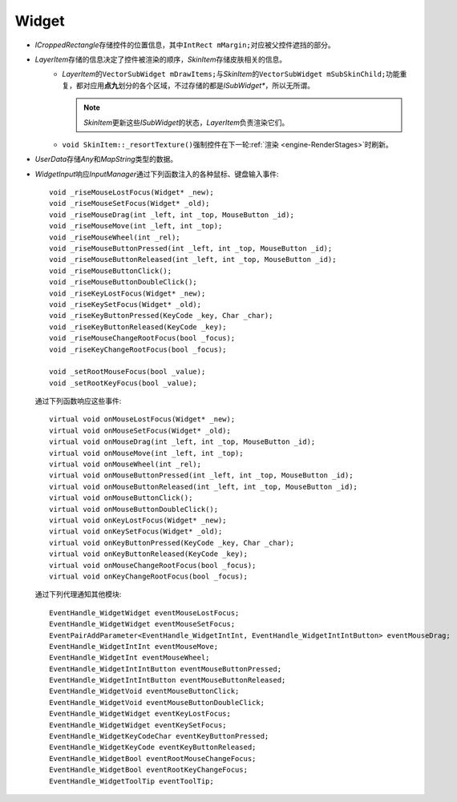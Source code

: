 Widget
======

.. image:: /images/ButterflyGraph-Widget.png

* *ICroppedRectangle*\ 存储控件的位置信息，其中\ ``IntRect mMargin;``\ 对应被父控件遮挡的部分。
* *LayerItem*\ 存储的信息决定了控件被渲染的顺序，\ *SkinItem*\ 存储皮肤相关的信息。
    * *LayerItem*\ 的\ ``VectorSubWidget mDrawItems;``\ 与\ *SkinItem*\ 的\ ``VectorSubWidget mSubSkinChild;``\ 
      功能重复，都对应用\ **点九**\ 划分的各个区域，不过存储的都是\ *ISubWidget\**\ ，所以无所谓。

      .. note::  *SkinItem*\ 更新这些\ *ISubWidget*\ 的状态，\ *LayerItem*\ 负责渲染它们。

    * ``void SkinItem::_resortTexture()``\ 强制控件在下一轮\ :ref:`渲染 <engine-RenderStages>`\ 时刷新。

* *UserData*\ 存储\ *Any*\ 和\ *MapString*\ 类型的数据。
* *WidgetInput*\ 响应\ *InputManager*\ 通过下列函数注入的各种鼠标、键盘输入事件::

		void _riseMouseLostFocus(Widget* _new);
		void _riseMouseSetFocus(Widget* _old);
		void _riseMouseDrag(int _left, int _top, MouseButton _id);
		void _riseMouseMove(int _left, int _top);
		void _riseMouseWheel(int _rel);
		void _riseMouseButtonPressed(int _left, int _top, MouseButton _id);
		void _riseMouseButtonReleased(int _left, int _top, MouseButton _id);
		void _riseMouseButtonClick();
		void _riseMouseButtonDoubleClick();
		void _riseKeyLostFocus(Widget* _new);
		void _riseKeySetFocus(Widget* _old);
		void _riseKeyButtonPressed(KeyCode _key, Char _char);
		void _riseKeyButtonReleased(KeyCode _key);
		void _riseMouseChangeRootFocus(bool _focus);
		void _riseKeyChangeRootFocus(bool _focus);

		void _setRootMouseFocus(bool _value);
		void _setRootKeyFocus(bool _value);
  
  通过下列函数响应这些事件::

		virtual void onMouseLostFocus(Widget* _new);
		virtual void onMouseSetFocus(Widget* _old);
		virtual void onMouseDrag(int _left, int _top, MouseButton _id);
		virtual void onMouseMove(int _left, int _top);
		virtual void onMouseWheel(int _rel);
		virtual void onMouseButtonPressed(int _left, int _top, MouseButton _id);
		virtual void onMouseButtonReleased(int _left, int _top, MouseButton _id);
		virtual void onMouseButtonClick();
		virtual void onMouseButtonDoubleClick();
		virtual void onKeyLostFocus(Widget* _new);
		virtual void onKeySetFocus(Widget* _old);
		virtual void onKeyButtonPressed(KeyCode _key, Char _char);
		virtual void onKeyButtonReleased(KeyCode _key);
		virtual void onMouseChangeRootFocus(bool _focus);
		virtual void onKeyChangeRootFocus(bool _focus);

  通过下列代理通知其他模块::

		EventHandle_WidgetWidget eventMouseLostFocus;
  		EventHandle_WidgetWidget eventMouseSetFocus;
  		EventPairAddParameter<EventHandle_WidgetIntInt, EventHandle_WidgetIntIntButton> eventMouseDrag;
  		EventHandle_WidgetIntInt eventMouseMove;
  		EventHandle_WidgetInt eventMouseWheel;
  		EventHandle_WidgetIntIntButton eventMouseButtonPressed;
  		EventHandle_WidgetIntIntButton eventMouseButtonReleased;
  		EventHandle_WidgetVoid eventMouseButtonClick;
  		EventHandle_WidgetVoid eventMouseButtonDoubleClick;
  		EventHandle_WidgetWidget eventKeyLostFocus;
  		EventHandle_WidgetWidget eventKeySetFocus;
  		EventHandle_WidgetKeyCodeChar eventKeyButtonPressed;
  		EventHandle_WidgetKeyCode eventKeyButtonReleased;
  		EventHandle_WidgetBool eventRootMouseChangeFocus;
  		EventHandle_WidgetBool eventRootKeyChangeFocus;
  		EventHandle_WidgetToolTip eventToolTip;
